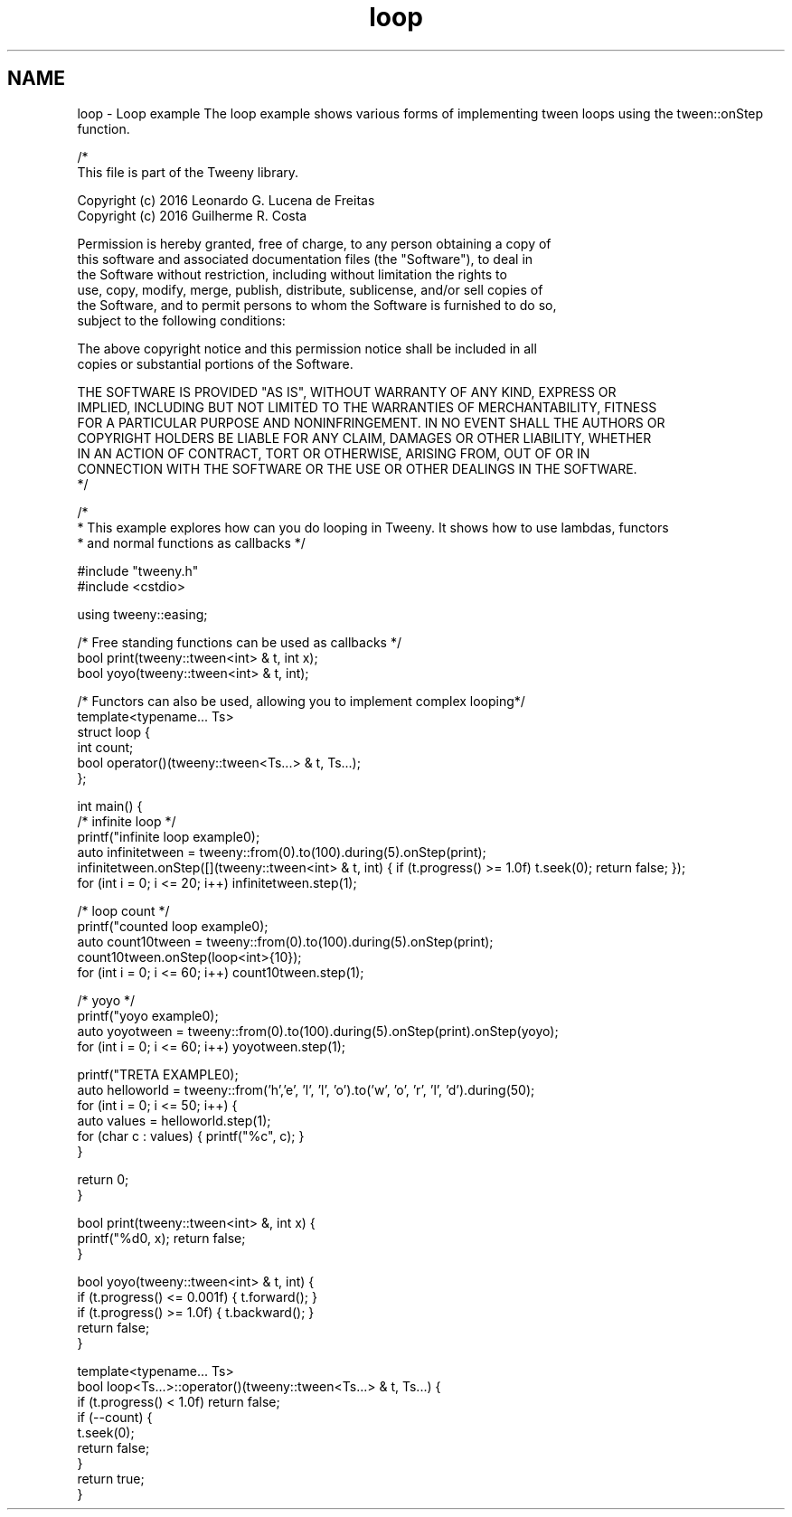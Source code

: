 .TH "loop" 3 "Mon Jul 18 2016" "Version 1.0.0" "Tweeny" \" -*- nroff -*-
.ad l
.nh
.SH NAME
loop \- Loop example 
The loop example shows various forms of implementing tween loops using the tween::onStep function\&.
.PP
.PP
.nf
/*
 This file is part of the Tweeny library\&.

 Copyright (c) 2016 Leonardo G\&. Lucena de Freitas
 Copyright (c) 2016 Guilherme R\&. Costa

 Permission is hereby granted, free of charge, to any person obtaining a copy of
 this software and associated documentation files (the "Software"), to deal in
 the Software without restriction, including without limitation the rights to
 use, copy, modify, merge, publish, distribute, sublicense, and/or sell copies of
 the Software, and to permit persons to whom the Software is furnished to do so,
 subject to the following conditions:

 The above copyright notice and this permission notice shall be included in all
 copies or substantial portions of the Software\&.

 THE SOFTWARE IS PROVIDED "AS IS", WITHOUT WARRANTY OF ANY KIND, EXPRESS OR
 IMPLIED, INCLUDING BUT NOT LIMITED TO THE WARRANTIES OF MERCHANTABILITY, FITNESS
 FOR A PARTICULAR PURPOSE AND NONINFRINGEMENT\&. IN NO EVENT SHALL THE AUTHORS OR
 COPYRIGHT HOLDERS BE LIABLE FOR ANY CLAIM, DAMAGES OR OTHER LIABILITY, WHETHER
 IN AN ACTION OF CONTRACT, TORT OR OTHERWISE, ARISING FROM, OUT OF OR IN
 CONNECTION WITH THE SOFTWARE OR THE USE OR OTHER DEALINGS IN THE SOFTWARE\&.
*/

/*
 * This example explores how can you do looping in Tweeny\&. It shows how to use lambdas, functors
 * and normal functions as callbacks */

#include "tweeny\&.h"
#include <cstdio>

using tweeny::easing;

/* Free standing functions can be used as callbacks */
bool print(tweeny::tween<int> & t, int x);
bool yoyo(tweeny::tween<int> & t, int);

/* Functors can also be used, allowing you to implement complex looping*/
template<typename\&.\&.\&. Ts>
struct loop {
    int count;
    bool operator()(tweeny::tween<Ts\&.\&.\&.> & t, Ts\&.\&.\&.);
};

int main() {
    /* infinite loop */
    printf("infinite loop example\n");
    auto infinitetween = tweeny::from(0)\&.to(100)\&.during(5)\&.onStep(print);
    infinitetween\&.onStep([](tweeny::tween<int> & t, int) { if (t\&.progress() >= 1\&.0f) t\&.seek(0); return false; });
    for (int i = 0; i <= 20; i++) infinitetween\&.step(1);

    /* loop count */
    printf("counted loop example\n");
    auto count10tween = tweeny::from(0)\&.to(100)\&.during(5)\&.onStep(print);
    count10tween\&.onStep(loop<int>{10});
    for (int i = 0; i <= 60; i++) count10tween\&.step(1);

    /* yoyo */
    printf("yoyo example\n");
    auto yoyotween = tweeny::from(0)\&.to(100)\&.during(5)\&.onStep(print)\&.onStep(yoyo);
    for (int i = 0; i <= 60; i++) yoyotween\&.step(1);

    printf("TRETA EXAMPLE\n");
    auto helloworld = tweeny::from('h','e', 'l', 'l', 'o')\&.to('w', 'o', 'r', 'l', 'd')\&.during(50);
    for (int i = 0; i <= 50; i++) {
        auto values = helloworld\&.step(1);
        for (char c : values) { printf("%c", c); }
    }

    return 0;
}

bool print(tweeny::tween<int> &, int x) {
    printf("%d\n", x); return false;
}

bool yoyo(tweeny::tween<int> & t, int) {
    if (t\&.progress() <= 0\&.001f) { t\&.forward(); }
    if (t\&.progress() >= 1\&.0f) { t\&.backward(); }
    return false;
}

template<typename\&.\&.\&. Ts>
bool loop<Ts\&.\&.\&.>::operator()(tweeny::tween<Ts\&.\&.\&.> & t, Ts\&.\&.\&.) {
    if (t\&.progress() < 1\&.0f) return false;
    if (--count) {
        t\&.seek(0);
        return false;
    }
    return true;
}

.fi
.PP
 
